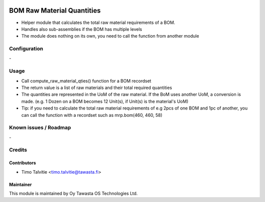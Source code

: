 .. image:: https://img.shields.io/badge/licence-AGPL--3-blue.svg
   :target: http://www.gnu.org/licenses/agpl-3.0-standalone.html
   :alt: License: AGPL-3

===========================
BOM Raw Material Quantities
===========================

* Helper module that calculates the total raw material requirements of a BOM.
* Handles also sub-assemblies if the BOM has multiple levels
* The module does nothing on its own, you need to call the function from another
  module

Configuration
=============
\-

Usage
=====
* Call compute_raw_material_qties() function for a BOM recordset
* The return value is a list of raw materials and their total required quantities
* The quantities are represented in the UoM of the raw material. If the BoM uses
  another UoM, a conversion is made. (e.g. 1 Dozen on a BOM becomes 12 Unit(s),
  if Unit(s) is the material's UoM)
* Tip: if you need to calculate the total raw material requirements of
  e.g 2pcs of one BOM and 1pc of another, you can call the function with a
  recordset such as mrp.bom(460, 460, 58)

Known issues / Roadmap
======================
\-

Credits
=======

Contributors
------------
* Timo Talvitie <timo.talvitie@tawasta.fi>

Maintainer
----------

.. image:: http://tawasta.fi/templates/tawastrap/images/logo.png
   :alt: Oy Tawasta OS Technologies Ltd.
   :target: http://tawasta.fi/

This module is maintained by Oy Tawasta OS Technologies Ltd.

